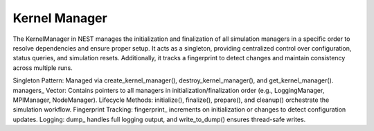 .. _kernel_manager:

Kernel Manager
==============

The KernelManager in NEST manages the initialization and finalization of all simulation managers in a specific order to
resolve dependencies and ensure proper setup. It acts as a singleton, providing centralized control over configuration,
status queries, and simulation resets. Additionally, it tracks a fingerprint to detect changes and maintain consistency
across multiple runs.


.. mermaid::

   classDiagram
    class ManagerInterface


    class KernelManager {
        +static create_kernel_manager(): void
        +static destroy_kernel_manager(): void
        +static get_kernel_manager(): KernelManager&
        +initialize(adjust_number_of_threads_or_rng_only: bool): void
        +finalize(adjust_number_of_threads_or_rng_only: bool): void
        +prepare(): void
        +cleanup(): void
        +reset(): void
        +set_status(params: DictionaryDatum&): void
        +get_status(status: DictionaryDatum&): void
        +write_to_dump(msg: string): void
        -KernelManager()
        -~KernelManager()
        -fingerprint_: unsigned long
        -managers_: vector<ManagerInterface*>
        -initialized_: bool
        -dump_: ofstream
        +static kernel_manager_instance_: KernelManager
    }

    KernelManager --|> ManagerInterface: extends

Singleton Pattern: Managed via create_kernel_manager(), destroy_kernel_manager(), and get_kernel_manager().
managers_ Vector: Contains pointers to all managers in initialization/finalization order (e.g., LoggingManager, MPIManager, NodeManager).
Lifecycle Methods: initialize(), finalize(), prepare(), and cleanup() orchestrate the simulation workflow.
Fingerprint Tracking: fingerprint_ increments on initialization or changes to detect configuration updates.
Logging: dump_ handles full logging output, and write_to_dump() ensures thread-safe writes.

.. doxygenclass:: nest::KernelManager
   :members:
